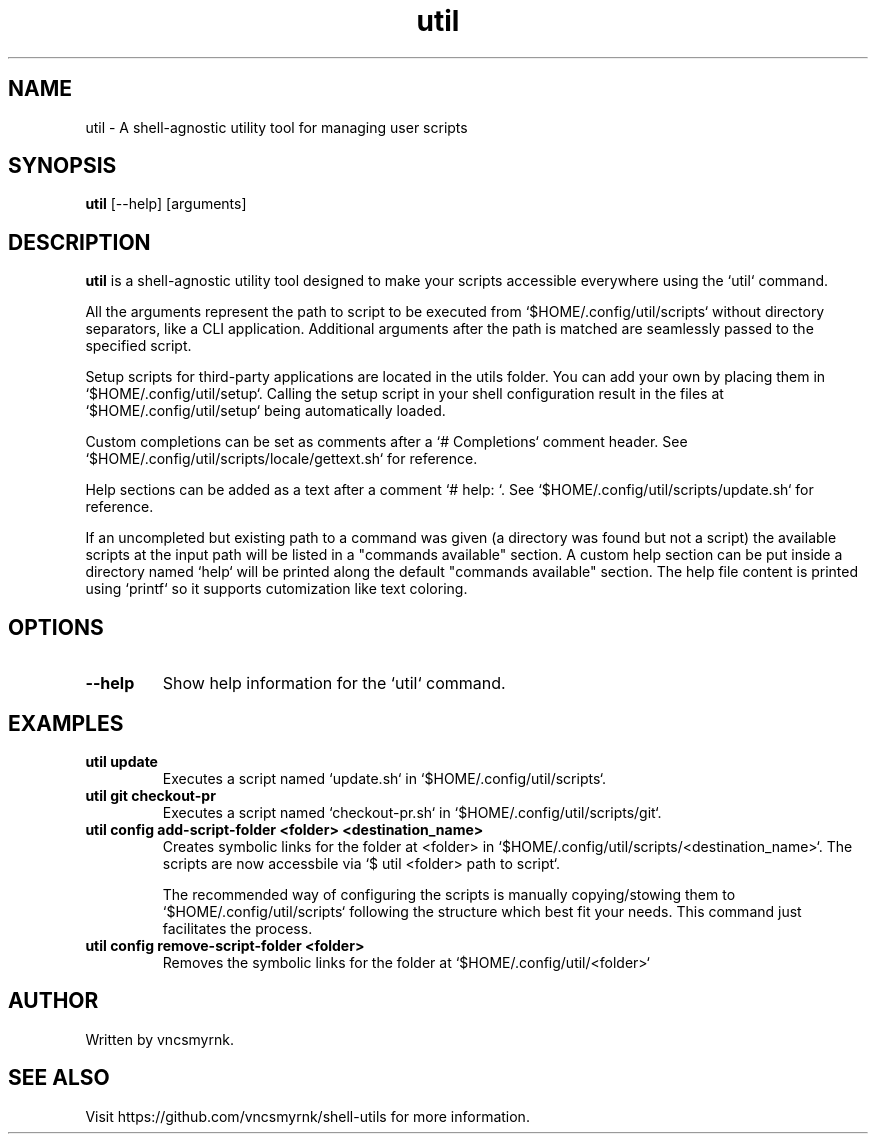 .TH util 1 "October 2025" "shell-utils" "User Commands"
.SH NAME
util \- A shell-agnostic utility tool for managing user scripts
.SH SYNOPSIS
.B util
[\-\-help] [arguments]
.SH DESCRIPTION
.B util
is a shell-agnostic utility tool designed to make your scripts accessible everywhere using the `util` command.

All the arguments represent the path to script to be executed from `$HOME/.config/util/scripts` without directory separators, like a CLI application. Additional arguments after the path is matched are seamlessly passed to the specified script.

Setup scripts for third-party applications are located in the utils folder. You can add your own by placing them in `$HOME/.config/util/setup`. Calling the setup script in your shell configuration result in the files at `$HOME/.config/util/setup` being automatically loaded.

Custom completions can be set as comments after a `# Completions` comment header. See `$HOME/.config/util/scripts/locale/gettext.sh` for reference.

Help sections can be added as a text after a comment `# help: `. See `$HOME/.config/util/scripts/update.sh` for reference.

If an uncompleted but existing path to a command was given (a directory was found but not a script) the available scripts at the input path will be listed in a "commands available" section. A custom help section can be put inside a directory named `help` will be printed along the default "commands available" section. The help file content is printed using `printf` so it supports cutomization like text coloring.

.SH OPTIONS
.TP
.B \-\-help
Show help information for the `util` command.

.SH EXAMPLES
.TP
.B util update
Executes a script named `update.sh` in `$HOME/.config/util/scripts`.

.TP
.B util git checkout-pr
Executes a script named `checkout-pr.sh` in `$HOME/.config/util/scripts/git`.

.TP
.B util config add-script-folder <folder> <destination_name>
Creates symbolic links for the folder at <folder> in `$HOME/.config/util/scripts/<destination_name>`. The scripts are now accessbile via `$ util <folder> path to script`.

The recommended way of configuring the scripts is manually copying/stowing them to `$HOME/.config/util/scripts` following the structure which best fit your needs. This command just facilitates the process.

.TP
.B util config remove-script-folder <folder>
Removes the symbolic links for the folder at `$HOME/.config/util/<folder>`

.SH AUTHOR
Written by vncsmyrnk.
.SH SEE ALSO
Visit https://github.com/vncsmyrnk/shell-utils for more information.
